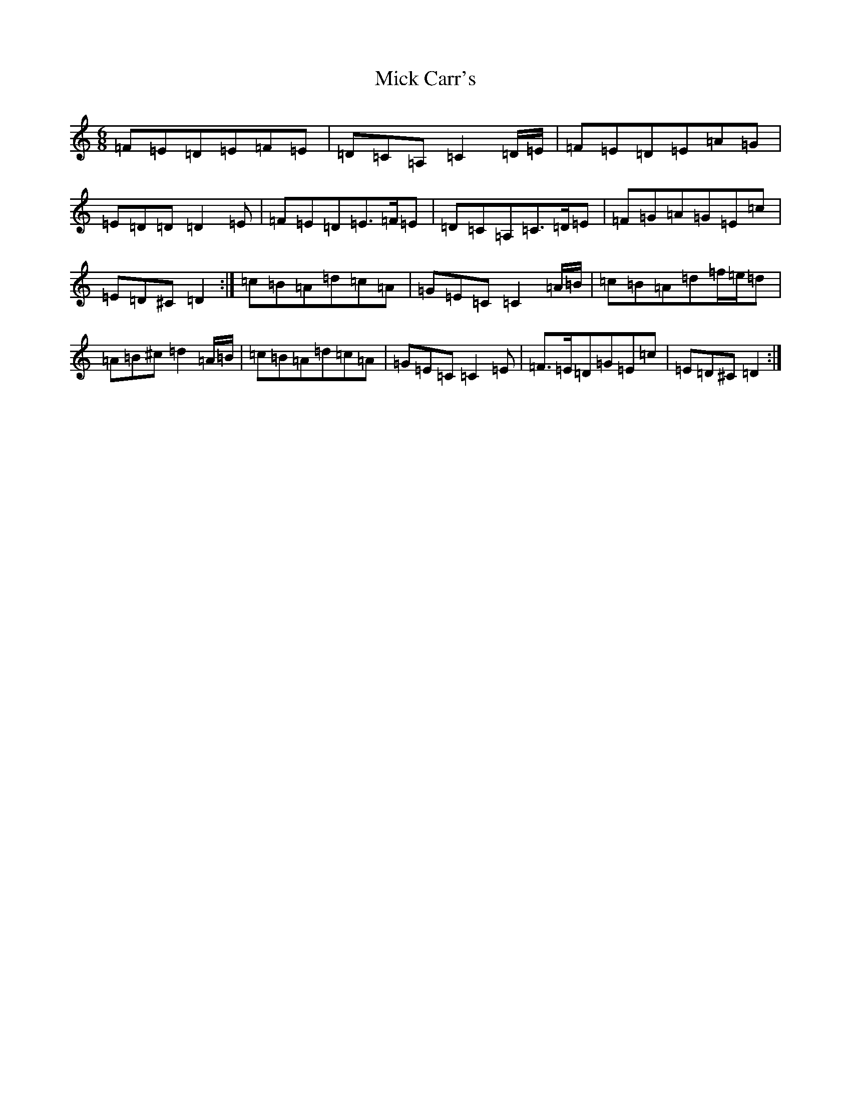 X: 1395
T: Mick Carr's
S: https://thesession.org/tunes/3529#setting3529
Z: G Major
R: barndance
M:6/8
L:1/8
K: C Major
=F=E=D=E=F=E|=D=C=A,=C2=D/2=E/2|=F=E=D=E=A=G|=E=D=D=D2=E|=F=E=D=E>=F=E|=D=C=A,=C>=D=E|=F=G=A=G=E=c|=E=D^C=D2:|=c=B=A=d=c=A|=G=E=C=C2=A/2=B/2|=c=B=A=d=f/2=e/2=d|=A=B^c=d2=A/2=B/2|=c=B=A=d=c=A|=G=E=C=C2=E|=F>=E=D=G=E=c|=E=D^C=D2:|